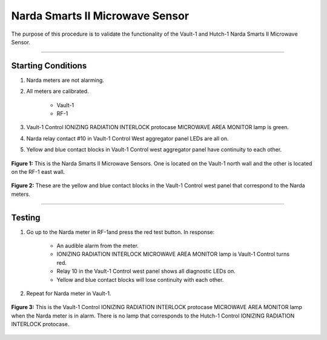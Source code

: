 .. these rolls are defined to use the custom css classes
.. role:: yellow
.. role:: red
.. role:: green
.. role:: blue

Narda Smarts II Microwave Sensor
================================

The purpose of this procedure is to validate the functionality of the Vault-1 and Hutch-1 Narda Smarts II Microwave Sensor.

-----

Starting Conditions
-------------------

#. Narda meters are not alarming.

#. All meters are calibrated.

    - Vault-1 
    - RF-1

#. Vault-1 Control IONIZING RADIATION INTERLOCK protocase MICROWAVE AREA MONITOR lamp is :green:`green`.

#. Narda relay contact #10 in Vault-1 Control West aggregator panel LEDs are all on.

#. :yellow:`Yellow` and :blue:`blue` contact blocks in Vault-1 Control west aggregator panel have continuity to each other. 

.. figure:: /images/testing_documentation/narda/Narda.jpg
    :align: center
    :scale: 20 %

    **Figure 1:** This is the Narda Smarts II Microwave Sensors.
    One is located on the Vault-1 north wall and the other is located on the RF-1 east wall. 

.. figure:: /images/testing_documentation/narda/yellow_blue_contacts.jpg
    :align: center
    :scale: 20 %

    **Figure 2:** These are the yellow and blue contact blocks in the Vault-1 Control west panel that correspond to the Narda meters.

-----

Testing
-------

#. Go up to the Narda meter in RF-1and press the red test button. 
   In response:

    - An audible alarm from the meter.
    - IONIZING RADIATION INTERLOCK MICROWAVE AREA MONITOR lamp is Vault-1 Control turns :red:`red`.
    - Relay 10 in the Vault-1 Control west panel shows all diagnostic LEDs on.
    - :yellow:`Yellow` and :blue:`blue` contact blocks will lose continuity with each other.

#. Repeat for Narda meter in Vault-1.

.. figure:: /images/testing_documentation/narda/Vault-1_Control_protocase_microwave_fail.jpg
    :align: center
    :scale: 20 %

    **Figure 3:** This is the Vault-1 Control IONIZING RADIATION INTERLOCK protocase MICROWAVE AREA MONITOR lamp when the Narda meter is in alarm.
    There is no lamp that corresponds to the Hutch-1 Control IONIZING RADIATION INTERLOCK protocase. 

    